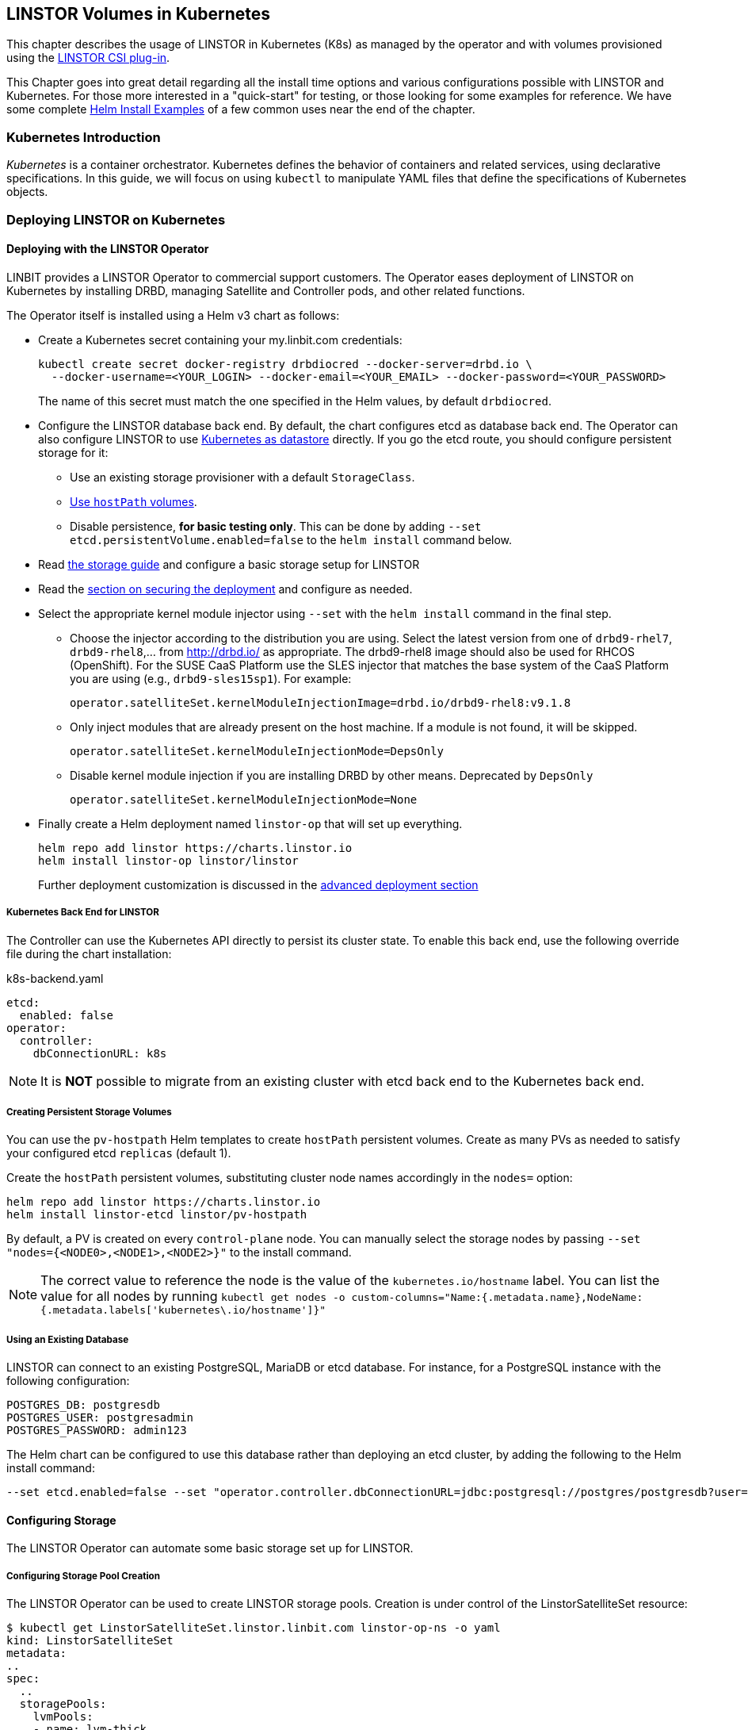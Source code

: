 [[ch-kubernetes]]
== LINSTOR Volumes in Kubernetes

indexterm:[Kubernetes]This chapter describes the usage of LINSTOR in Kubernetes (K8s)
as managed by the operator and with volumes provisioned using the
https://github.com/LINBIT/linstor-csi[LINSTOR CSI plug-in].

This Chapter goes into great detail regarding all the install time
options and various configurations possible with LINSTOR and
Kubernetes. For those more interested in a "quick-start" for testing,
or those looking for some examples for reference. We have some
complete <<s-kubernetes-helm-install-examples,Helm Install Examples>>
of a few common uses near the end of the chapter.

[[s-kubernetes-overview]]
=== Kubernetes Introduction

_Kubernetes_ is a container orchestrator. Kubernetes defines the behavior of
containers and related services, using declarative specifications. In this guide,
we will focus on using `kubectl` to manipulate YAML files that define the
specifications of Kubernetes objects.

[[s-kubernetes-deploy]]
=== Deploying LINSTOR on Kubernetes

[[s-kubernetes-deploy-linstor-operator]]
==== Deploying with the LINSTOR Operator

LINBIT provides a LINSTOR Operator to commercial support customers.
The Operator eases deployment of LINSTOR on Kubernetes by installing DRBD,
managing Satellite and Controller pods, and other related functions.

The Operator itself is installed using a Helm v3 chart as follows:

* Create a Kubernetes secret containing your my.linbit.com credentials:
+
----
kubectl create secret docker-registry drbdiocred --docker-server=drbd.io \
  --docker-username=<YOUR_LOGIN> --docker-email=<YOUR_EMAIL> --docker-password=<YOUR_PASSWORD>
----
+
The name of this secret must match the one specified in the Helm values,
by default `drbdiocred`.

* Configure the LINSTOR database back end. By default, the chart configures etcd as database
back end. The Operator can also configure LINSTOR to use
<<s-kubernetes-linstor-k8s-backend,Kubernetes as datastore>> directly. If you go the etcd
route, you should configure persistent storage for it:
** Use an existing storage provisioner with a default `StorageClass`.
** <<s-kubernetes-etcd-hostpath-persistence,Use `hostPath` volumes>>.
** Disable persistence, **for basic testing only**. This can be done by adding
   `--set etcd.persistentVolume.enabled=false` to the `helm install` command below.

* Read <<s-kubernetes-storage, the storage guide>> and configure a basic storage setup for LINSTOR

* Read the <<s-kubernetes-securing-deployment,section on securing the deployment>> and configure as needed.

* Select the appropriate kernel module injector using `--set` with the `helm install` command in the final step.

** Choose the injector according to the distribution you are using. Select the latest version from one of `drbd9-rhel7`, `drbd9-rhel8`,...  from http://drbd.io/ as appropriate. The drbd9-rhel8 image should also be used for RHCOS (OpenShift). For the SUSE CaaS Platform use the SLES injector that matches the base system of the CaaS Platform you are using (e.g., `drbd9-sles15sp1`). For example:
+
----
operator.satelliteSet.kernelModuleInjectionImage=drbd.io/drbd9-rhel8:v9.1.8
----

** Only inject modules that are already present on the host machine. If a module is not found, it will be skipped.
+
----
operator.satelliteSet.kernelModuleInjectionMode=DepsOnly
----

** Disable kernel module injection if you are installing DRBD by other means. Deprecated by `DepsOnly`
+
----
operator.satelliteSet.kernelModuleInjectionMode=None
----

* Finally create a Helm deployment named `linstor-op` that will set up everything.
+
----
helm repo add linstor https://charts.linstor.io
helm install linstor-op linstor/linstor
----
Further deployment customization is discussed in the <<s-kubernetes-advanced-deployments,advanced deployment section>>

[[s-kubernetes-linstor-k8s-backend]]
===== Kubernetes Back End for LINSTOR

The Controller can use the Kubernetes API directly to persist its cluster state. To enable
this back end, use the following override file during the chart installation:

.k8s-backend.yaml
[source,yaml]
----
etcd:
  enabled: false
operator:
  controller:
    dbConnectionURL: k8s
----

NOTE: It is **NOT** possible to migrate from an existing cluster with etcd back end to the Kubernetes back end.

[[s-kubernetes-etcd-hostpath-persistence]]
===== Creating Persistent Storage Volumes

You can use the `pv-hostpath` Helm templates to create `hostPath` persistent
volumes. Create as many PVs as needed to satisfy your configured etcd
`replicas` (default 1).

Create the `hostPath` persistent volumes, substituting cluster node
names accordingly in the `nodes=` option:

----
helm repo add linstor https://charts.linstor.io
helm install linstor-etcd linstor/pv-hostpath
----

By default, a PV is created on every `control-plane` node. You can manually select the storage nodes by
passing `--set "nodes={<NODE0>,<NODE1>,<NODE2>}"` to the install command.

NOTE: The correct value to reference the node is the value of the `kubernetes.io/hostname` label. You can list the
value for all nodes by running `kubectl get nodes -o custom-columns="Name:{.metadata.name},NodeName:{.metadata.labels['kubernetes\.io/hostname']}"`

[[s-kubernetes-existing-database]]
===== Using an Existing Database

LINSTOR can connect to an existing PostgreSQL, MariaDB or etcd database. For
instance, for a PostgreSQL instance with the following configuration:

----
POSTGRES_DB: postgresdb
POSTGRES_USER: postgresadmin
POSTGRES_PASSWORD: admin123
----

The Helm chart can be configured to use this database rather than deploying an
etcd cluster, by adding the following to the Helm install command:

----
--set etcd.enabled=false --set "operator.controller.dbConnectionURL=jdbc:postgresql://postgres/postgresdb?user=postgresadmin&password=admin123"
----

[[s-kubernetes-storage]]
==== Configuring Storage

The LINSTOR Operator can automate some basic storage set up for LINSTOR.

===== Configuring Storage Pool Creation

The LINSTOR Operator can be used to create LINSTOR storage pools. Creation is under control of the
LinstorSatelliteSet resource:

[source]
----
$ kubectl get LinstorSatelliteSet.linstor.linbit.com linstor-op-ns -o yaml
kind: LinstorSatelliteSet
metadata:
..
spec:
  ..
  storagePools:
    lvmPools:
    - name: lvm-thick
      volumeGroup: drbdpool
    lvmThinPools:
    - name: lvm-thin
      thinVolume: thinpool
      volumeGroup: ""
    zfsPools:
    - name: my-linstor-zpool
      zPool: for-linstor
      thin: true
----

===== Creating Storage Pools at Installation Time

At installation time, by setting the value of `operator.satelliteSet.storagePools` when running the `helm install` command.

First create a file with the storage configuration like:

[source,yaml]
----
operator:
  satelliteSet:
    storagePools:
      lvmPools:
      - name: lvm-thick
        volumeGroup: drbdpool
----

This file can be passed to the Helm installation like this:

[source]
----
helm install -f <file> linstor-op linstor/linstor
----

===== Creating Storage Pools After Installation

On a cluster with the operator already configured (that is, after `helm install`),
you can edit the LinstorSatelliteSet configuration like this:

[source]
----
$ kubectl edit LinstorSatelliteSet.linstor.linbit.com <satellitesetname>
----

The storage pool configuration can be updated like in the example above.

===== Preparing Physical Devices

By default, LINSTOR expects the referenced VolumeGroups, ThinPools and so on to be present. You can use the
`devicePaths: []` option to let LINSTOR automatically prepare devices for the pool. Eligible for automatic configuration
are block devices that:

* Are a root device (no partition)
* do not contain partition information
* have more than 1 GiB

To enable automatic configuration of devices, set the `devicePaths` key on `storagePools` entries:

[source,yaml]
----
  storagePools:
    lvmPools:
    - name: lvm-thick
      volumeGroup: drbdpool
      devicePaths:
      - /dev/vdb
    lvmThinPools:
    - name: lvm-thin
      thinVolume: thinpool
      volumeGroup: linstor_thinpool
      devicePaths:
      - /dev/vdc
      - /dev/vdd
----

Currently, this method supports creation of LVM and LVMTHIN storage pools.

===== Configuring LVM Storage Pools

The available keys for `lvmPools` entries are:

* `name` name of the LINSTOR storage pool. [Required]

* `volumeGroup` name of the VG to create. [Required]

* `devicePaths` devices to configure for this pool. Must be empty and >= 1GiB to be recognized. [Optional]

* `raidLevel` LVM raid level. [Optional]

* `vdo` Enable [VDO] (requires VDO tools in the satellite). [Optional]

* `vdoLogicalSizeKib` Size of the created VG (expected to be bigger than the backing devices by using VDO). [Optional]

* `vdoSlabSizeKib` Slab size for VDO. [Optional]

[VDO]: https://www.redhat.com/en/blog/look-vdo-new-linux-compression-layer

===== Configuring LVM Thin Pools

* `name` name of the LINSTOR storage pool. [Required]

* `volumeGroup` VG to use for the thin pool. If you want to use `devicePaths`, you must set this to `""`.  This is required because LINSTOR does not allow configuration of the VG name when preparing devices.  `thinVolume` name of the thin pool. [Required]

* `devicePaths` devices to configure for this pool. Must be empty and >= 1GiB to be recognized. [Optional]

* `raidLevel` LVM raid level. [Optional]

NOTE: The volume group created by LINSTOR for LVM thin pools will always follow the scheme "linstor_$THINPOOL".

===== Configuring ZFS Storage Pools

* `name` name of the LINSTOR storage pool. [Required]
* `zPool` name of the zpool to use. Must already be present on all machines. [Required]
* `thin` `true` to use thin provisioning, `false` otherwise. [Required]

===== Automatic Storage Type Provisioning (DEPRECATED)

_ALL_ eligible devices will be prepared according to the value of `operator.satelliteSet.automaticStorageType`, unless
they are already prepared using the `storagePools` section. Devices are added to a storage pool based on the device
name (that is, all `/dev/nvme1` devices will be part of the pool `autopool-nvme1`)

The possible values for `operator.satelliteSet.automaticStorageType`:

* `None` no automatic set up (default)
* `LVM` create a LVM (thick) storage pool
* `LVMTHIN` create a LVM thin storage pool
* `ZFS` create a ZFS based storage pool (**UNTESTED**)

[[s-kubernetes-securing-deployment]]
==== Securing Deployment

This section describes the different options for enabling security features available when
using this operator. The following guides assume the operator is installed <<s-kubernetes-deploy-linstor-operator,using Helm>>

===== Secure Communication with an Existing etcd Instance

Secure communication to an `etcd` instance can be enabled by providing a CA certificate to the operator in form of a
kubernetes secret. The secret has to contain the key `ca.pem` with the PEM encoded CA certificate as value.

The secret can then be passed to the controller by passing the following argument to `helm install`

----
--set operator.controller.dbCertSecret=<secret name>
----

===== Authentication with `etcd` Using Certificates

If you want to use TLS certificates to authenticate with an `etcd` database, you need to set the following option on
Helm install:

----
--set operator.controller.dbUseClientCert=true
----

If this option is active, the secret specified in the above section must contain two additional keys:

* `client.cert` PEM formatted certificate presented to `etcd` for authentication
* `client.key` private key **in PKCS8 format**, matching the above client certificate.

Keys can be converted into PKCS8 format using `openssl`:

----
openssl pkcs8 -topk8 -nocrypt -in client-key.pem -out client-key.pkcs8
----

===== Configuring Secure Communication Between LINSTOR Components

The default communication between LINSTOR components is not secured by TLS. If this is needed for your setup,
choose one of three methods:

// "cert-manager" is a product name so keep the original case
===== Generating Keys and Certificates Using cert-manager

Requires https://cert-manager.io/docs/[cert-manager] to be installed in your cluster.

Set the following options in your Helm override file:

[source,yaml]
----
linstorSslMethod: cert-manager
linstorHttpsMethod: cert-manager
----

===== Generate Keys and Certificates Using Helm

Set the following options in your Helm override file:

[source,yaml]
----
linstorSslMethod: helm
linstorHttpsMethod: helm
----

===== Generating Keys and Certificates Manually

Create a private key and self-signed certificate for your certificate authorities:

----
openssl req -new -newkey rsa:2048 -days 5000 -nodes -x509 -keyout ca.key \
  -out ca.crt -subj "/CN=linstor-system"
openssl req -new -newkey rsa:2048 -days 5000 -nodes -x509 -keyout client-ca.key \
  -out client-ca.crt -subj "/CN=linstor-client-ca"
----

Create private keys, two for the controller, one for all nodes and one for all clients:

----
openssl genrsa -out linstor-control.key 2048
openssl genrsa -out linstor-satellite.key 2048
openssl genrsa -out linstor-client.key 2048
openssl genrsa -out linstor-api.key 2048
----

Create trusted certificates for controller and nodes:

----
openssl req -new -sha256 -key linstor-control.key -subj "/CN=system:control" \
  -out linstor-control.csr
openssl req -new -sha256 -key linstor-satellite.key -subj "/CN=system:node" \
  -out linstor-satellite.csr
openssl req -new -sha256 -key linstor-client.key -subj "/CN=linstor-client" \
  -out linstor-client.csr
openssl req -new -sha256 -key linstor-api.key -subj "/CN=linstor-controller" \
  -out  linstor-api.csr
openssl x509 -req -in linstor-control.csr -CA ca.crt -CAkey ca.key -CAcreateserial \
  -out linstor-control.crt -days 5000 -sha256
openssl x509 -req -in linstor-satellite.csr -CA ca.crt -CAkey ca.key -CAcreateserial \
  -out linstor-satellite.crt -days 5000 -sha256
openssl x509 -req -in linstor-client.csr -CA client-ca.crt -CAkey client-ca.key \
  -CAcreateserial -out linstor-client.crt -days 5000 -sha256
openssl x509 -req -in linstor-api.csr -CA client-ca.crt -CAkey client-ca.key \
  -CAcreateserial -out linstor-api.crt -days 5000 -sha256 -extensions 'v3_req' \
  -extfile <(printf '%s\n' '[v3_req]' extendedKeyUsage=serverAuth \
  subjectAltName=DNS:linstor-op-cs.default.svc)
----

NOTE: `linstor-op-cs.default.svc` in the last command needs to match create service name. With Helm, this is always
`<release-name>-cs.<namespace>.svc`.

Create kubernetes secrets that can be passed to the controller and node pods:

----
kubectl create secret generic linstor-control --type=kubernetes.io/tls \
  --from-file=ca.crt=ca.crt --from-file=tls.crt=linstor-control.crt \
  --from-file=tls.key=linstor-control.key
kubectl create secret generic linstor-satellite --type=kubernetes.io/tls \
  --from-file=ca.crt=ca.crt --from-file=tls.crt=linstor-satellite.crt \
  --from-file=tls.key=linstor-satellite.key
kubectl create secret generic linstor-api --type=kubernetes.io/tls \
  --from-file=ca.crt=client-ca.crt --from-file=tls.crt=linstor-api.crt \
  --from-file=tls.key=linstor-api.key
kubectl create secret generic linstor-client --type=kubernetes.io/tls \
  --from-file=ca.crt=client-ca.crt --from-file=tls.crt=linstor-client.crt \
  --from-file=tls.key=linstor-client.key
----

Pass the names of the created secrets to `helm install`:

[source,yaml]
----
linstorHttpsControllerSecret: linstor-api
linstorHttpsClientSecret: linstor-client
operator:
  controller:
    sslSecret: linstor-control
  satelliteSet:
    sslSecret: linstor-satellite
----

===== Automatically Set the Passphrase for LINSTOR

LINSTOR needs to store confidential data to support encrypted information. This data is protected by a master
passphrase. A passphrase is automatically generated on the first chart install.

If you want to use a custom passphrase, store it in a secret:

----
kubectl create secret generic linstor-pass --from-literal=MASTER_PASSPHRASE=<password>
----

On install, add the following arguments to the Helm command:

----
--set operator.controller.luksSecret=linstor-pass
----

[[s-kubernetes-helm-install-examples]]
===== Helm Install Examples

All the below examples use the following `sp-values.yaml` file. Feel
free to adjust this for your uses and environment. See <<Configuring storage pool creation>>
for further details.

-----
operator:
  satelliteSet:
    storagePools:
      lvmThinPools:
      - name: lvm-thin
        thinVolume: thinpool
        volumeGroup: ""
        devicePaths:
        - /dev/sdb
-----

Default install. Please note this does not setup any persistence for
the backing etcd key-value store.

WARNING: This is not suggested for any use
outside of testing.

-----
kubectl create secret docker-registry drbdiocred --docker-server=drbd.io \
  --docker-username=<YOUR_LOGIN> --docker-password=<YOUR_PASSWORD>
helm repo add linstor https://charts.linstor.io
helm install linstor-op linstor/linstor
-----

Install with LINSTOR storage-pools defined at install through
`sp-values.yaml`, persistent hostPath volumes, 3 etcd replicas, and by
compiling the DRBD kernel modules for the host kernels.

This should be adequate for most basic deployments. Please note that
this deployment is not using the pre-compiled DRBD kernel modules just
to make this command more portable. Using the pre-compiled binaries
will make for a much faster install and deployment. Using the
`Compile` option would not be suggested for use in a large Kubernetes clusters.

-----
kubectl create secret docker-registry drbdiocred --docker-server=drbd.io \
  --docker-username=<YOUR_LOGIN> --docker-password=<YOUR_PASSWORD>
helm repo add linstor https://charts.linstor.io
helm install linstor-etcd linstor/pv-hostpath --set "nodes={<NODE0>,<NODE1>,<NODE2>}"
helm install -f sp-values.yaml linstor-op linstor/linstor --set etcd.replicas=3 \
  --set operator.satelliteSet.kernelModuleInjectionMode=Compile
-----

Install with LINSTOR storage-pools defined at install through
`sp-values.yaml`, use an already created PostgreSQL DB (preferably
clustered), rather than etcd, and use already compiled kernel modules for
DRBD.

The PostgreSQL database in this particular example is reachable through a
service endpoint named `postgres`. PostgreSQL itself is configured with
`POSTGRES_DB=postgresdb`, `POSTGRES_USER=postgresadmin`, and
`POSTGRES_PASSWORD=admin123`

-----
kubectl create secret docker-registry drbdiocred --docker-server=drbd.io \
  --docker-username=<YOUR_LOGIN> --docker-email=<YOUR_EMAIL> --docker-password=<YOUR_PASSWORD>
helm repo add linstor https://charts.linstor.io
helm install -f sp-values.yaml linstor-op linstor/linstor --set etcd.enabled=false \
  --set "operator.controller.dbConnectionURL=jdbc:postgresql://postgres/postgresdb?user=postgresadmin&password=admin123"
-----

[[s-kubernetes-helm-terminate]]
===== Terminating Helm Deployment

To protect the storage infrastructure of the cluster from accidentally deleting vital components, it is necessary to perform some manual steps before deleting a Helm deployment.

1. Delete all volume claims managed by LINSTOR components. You can use the following command to get a list of volume claims managed by LINSTOR. After checking that none of the listed volumes still hold needed data, you can delete them using the generated kubectl delete command.
+
----
$ kubectl get pvc --all-namespaces -o=jsonpath='{range .items[?(@.metadata.annotations.volume\.beta\.kubernetes\.io/storage-provisioner=="linstor.csi.linbit.com")]}kubectl delete pvc --namespace {.metadata.namespace} {.metadata.name}{"\n"}{end}'
kubectl delete pvc --namespace default data-mysql-0
kubectl delete pvc --namespace default data-mysql-1
kubectl delete pvc --namespace default data-mysql-2
----
+
WARNING: These volumes, once deleted, cannot be recovered.

2. Delete the LINSTOR controller and satellite resources.
+
Deployment of LINSTOR satellite and controller is controlled by the LinstorSatelliteSet and LinstorController resources. You can delete the resources associated with your deployment using kubectl
+
----
kubectl delete linstorcontroller <helm-deploy-name>-cs
kubectl delete linstorsatelliteset <helm-deploy-name>-ns
----
+
After a short wait, the controller and satellite pods should terminate. If they continue to run, you can check the above resources for errors (they are only removed after all associated pods have terminated).

3. Delete the Helm deployment.
+
If you removed all PVCs and all LINSTOR pods have terminated, you can uninstall the Helm deployment
+
----
helm uninstall linstor-op
----
+
NOTE: Due to the Helm's current policy, the Custom Resource Definitions named LinstorController and LinstorSatelliteSet will not be deleted by the command.
 More information regarding Helm's current position on CRDs can be found https://helm.sh/docs/chart_best_practices/custom_resource_definitions/#method-1-let-helm-do-it-for-you[here].

[[s-kubernetes-advanced-deployments]]
==== Advanced Deployment Options

The Helm charts provide a set of further customization options for advanced use cases.

[source,yaml]
----
global:
  imagePullPolicy: IfNotPresent # empty pull policy means k8s default is used ("always" if tag == ":latest", "ifnotpresent" else) <1>
  setSecurityContext: true # Force non-privileged containers to run as non-root users
# Dependency charts
etcd:
  enabled: true
  persistentVolume:
    enabled: true
    storage: 1Gi
  replicas: 1 # How many instances of etcd will be added to the initial cluster. <2>
  resources: {} # resource requirements for etcd containers <3>
  image:
    repository: gcr.io/etcd-development/etcd
    tag: v3.4.15
stork:
  enabled: false
  storkImage: docker.io/openstorage/stork:2.8.2
  schedulerImage: k8s.gcr.io/kube-scheduler-amd64
  schedulerTag: ""
  replicas: 1 <2>
  storkResources: {} # resources requirements for the stork plug-in containers <3>
  schedulerResources: {} # resource requirements for the kube-scheduler containers <3>
  podsecuritycontext: {}
csi:
  enabled: true
  pluginImage: "drbd.io/linstor-csi:v0.20.0"
  csiAttacherImage: k8s.gcr.io/sig-storage/csi-attacher:v3.5.0
  csiLivenessProbeImage: k8s.gcr.io/sig-storage/livenessprobe:v2.7.0
  csiNodeDriverRegistrarImage: k8s.gcr.io/sig-storage/csi-node-driver-registrar:v2.5.1
  csiProvisionerImage: k8s.gcr.io/sig-storage/csi-provisioner:v3.2.1
  csiSnapshotterImage: k8s.gcr.io/sig-storage/csi-snapshotter:v6.0.1
  csiResizerImage: k8s.gcr.io/sig-storage/csi-resizer:v1.5.0
  csiAttacherWorkerThreads: 10 <9>
  csiProvisionerWorkerThreads: 10 <9>
  csiSnapshotterWorkerThreads: 10 <9>
  csiResizerWorkerThreads: 10 <9>
  controllerReplicas: 1 <2>
  nodeAffinity: {} <4>
  nodeTolerations: [] <4>
  controllerAffinity: {} <4>
  controllerTolerations: [] <4>
  enableTopology: true
  resources: {} <3>
  customLabels: {}
  customAnnotations: {}
  kubeletPath: /var/lib/kubelet <7>
  controllerSidecars: []
  controllerExtraVolumes: []
  nodeSidecars: []
  nodeExtraVolumes: []
priorityClassName: ""
drbdRepoCred: drbdiocred
linstorSslMethod: "manual" # <- If set to 'helm' or 'cert-manager' the certificates will be generated automatically
linstorHttpsMethod: "manual" # <- If set to 'helm' or 'cert-manager' the certificates will be generated automatically
linstorHttpsControllerSecret: "" # <- name of secret containing linstor server certificates+key. See docs/security.md
linstorHttpsClientSecret: "" # <- name of secret containing linstor client certificates+key. See docs/security.md
controllerEndpoint: "" # <- override to the generated controller endpoint. use if controller is not deployed via operator
psp:
  privilegedRole: ""
  unprivilegedRole: ""
operator:
  replicas: 1 # <- number of replicas for the operator deployment <2>
  image: "drbd.io/linstor-operator:v1.9.1"
  affinity: {} <4>
  tolerations: [] <4>
  resources: {} <3>
  customLabels: {}
  customAnnotations: {}
  podsecuritycontext: {}
  args:
    createBackups: true
    createMonitoring: true
  sidecars: []
  extraVolumes: []
  controller:
    enabled: true
    controllerImage: "drbd.io/linstor-controller:v1.19.1"
    dbConnectionURL: ""
    luksSecret: ""
    dbCertSecret: ""
    dbUseClientCert: false
    sslSecret: ""
    affinity: {} <4>
    httpBindAddress: ""
    httpsBindAddress: ""
    tolerations: <4>
      - key: node-role.kubernetes.io/master
        operator: Exists
        effect: NoSchedule
      - key: node-role.kubernetes.io/control-plane
        operator: Exists
        effect: NoSchedule
    resources: {} <3>
    replicas: 1 <2>
    additionalEnv: [] <5>
    additionalProperties: {} <6>
    sidecars: []
    extraVolumes: []
    customLabels: {}
    customAnnotations: {}
  satelliteSet:
    enabled: true
    satelliteImage: "drbd.io/linstor-satellite:v1.19.1"
    storagePools: {}
    sslSecret: ""
    automaticStorageType: None
    affinity: {} <4>
    tolerations: [] <4>
    resources: {} <3>
    monitoringImage: "drbd.io/drbd-reactor:v0.8.0"
    monitoringBindAddress: ""
    kernelModuleInjectionImage: "drbd.io/drbd9-rhel7:v9.1.8"
    kernelModuleInjectionMode: ShippedModules
    kernelModuleInjectionAdditionalSourceDirectory: "" <8>
    kernelModuleInjectionResources: {} <3>
    kernelModuleInjectionExtraVolumeMounts: []
    additionalEnv: [] <5>
    sidecars: []
    extraVolumes: []
    customLabels: {}
    customAnnotations: {}
haController:
  enabled: false
  image: drbd.io/linstor-k8s-ha-controller:v0.3.0
  affinity: {} <4>
  tolerations: [] <4>
  resources: {} <3>
  replicas: 1 <2>
  customLabels: {}
  customAnnotations: {}
----
<1> Sets the pull policy for all images.

<2> Controls the number of replicas for each component.

<3> Set container resource requests and limits. See https://kubernetes.io/docs/tasks/configure-pod-container/assign-cpu-resource/[the kubernetes docs].
 Most containers need a minimal amount of resources, except for:
    * `etcd.resources` See the https://etcd.io/docs/v3.4.0/op-guide/hardware/[etcd docs]
    * `operator.controller.resources` Around `700MiB` memory is required
    * `operater.satelliteSet.resources` Around `700MiB` memory is required
    * `operator.satelliteSet.kernelModuleInjectionResources` If kernel modules are compiled,
1GiB of memory is required.

<4> Affinity and toleration determine where pods are scheduled on the cluster. See the
https://kubernetes.io/docs/concepts/scheduling-eviction/[kubernetes docs on affinity and
toleration].  This may be especially important for the `operator.satelliteSet` and `csi.node*`
values. To schedule a pod using a LINSTOR persistent volume, the node requires a running
LINSTOR satellite and LINSTOR CSI pod.

<5> Sets additional environments variables to pass to the LINSTOR Controller and Satellites.
Uses the same format as https://kubernetes.io/docs/tasks/inject-data-application/define-environment-variable-container/[the
`env` value of a container]

<6> Sets additional properties on the LINSTOR Controller. Expects a simple mapping of `<property-key>: <value>`.

<7> Kubelet expects every CSI plug-in to mount volumes under a specific subdirectory of its own state directory. By default, this state directory is `/var/lib/kubelet`. Some Kubernetes distributions use a different directory:

* microk8s: `/var/snap/microk8s/common/var/lib/kubelet`

<8> Directory on the host that is required for building kernel modules. Only needed if using the `Compile` injection method. Defaults to `/usr/src`, which is where the actual kernel sources are stored on most distributions. Use `"none"` to not mount any additional directories.

<9> Set the number of worker threads used by the CSI driver. Higher values put more load on the LINSTOR Controller, which may lead to instability when creating many volumes at once.

[[s-kubernetes-ha-deployment]]
===== High-Availability Deployment
To create a high-availability deployment of all components, consult the https://github.com/piraeusdatastore/piraeus-operator/blob/b00fd34/doc/scheduling.md[upstream guide]
The default values are chosen so that scaling the components to multiple replicas ensures that the replicas are placed on different nodes. This ensures
that a single node failures will not interrupt the service.

[[s-kubernetes-monitoring]]
==== Monitoring with Prometheus
You can use https://prometheus.io/[Prometheus] to monitor LINSTOR components.
The operator will set up monitoring containers along the existing components and make them available as a `Service`.

If you use the https://prometheus-operator.dev/[Prometheus Operator], the LINSTOR Operator will also set up the `ServiceMonitor`
instances. The metrics will automatically be collected by the Prometheus instance associated to the operator, assuming
https://prometheus-operator.dev/docs/kube/monitoring-other-namespaces/[watching the Piraeus namespace is enabled].

To disable exporting of metrics, set `operator.satelliteSet.monitoringImage` to an empty value.

===== LINSTOR Controller Monitoring

The LINSTOR Controller exports cluster-wide metrics. Metrics are exported on the existing controller service, using the
path https://linbit.com/drbd-user-guide/linstor-guide-1_0-en/#s-linstor-monitoring[`/metrics`].

===== DRBD Resource Monitoring

All satellites are bundled with a secondary container that uses https://github.com/LINBIT/drbd-reactor/[`drbd-reactor`]
to export metrics directly from DRBD. The metrics are available on port 9942, for convenience a headless service named
`<linstorsatelliteset-name>-monitoring` is provided.

If you want to disable the monitoring container, set `monitoringImage` to `""` in your LinstorSatelliteSet resource.

[[s-kubernetes-deploy-external-controller]]
==== Deploying with an External LINSTOR Controller

The operator can configure the satellites and CSI plug-in to use an existing LINSTOR setup. This can be useful in cases
where the storage infrastructure is separate from the Kubernetes cluster. Volumes can be provisioned in diskless mode
on the Kubernetes nodes while the storage nodes will provide the backing disk storage.

To skip the creation of a LINSTOR Controller deployment and configure the other components to use your existing LINSTOR
Controller, use the following options when running `helm install`:

* `operator.controller.enabled=false` This disables creation of the `LinstorController`
resource
* `operator.etcd.enabled=false` Since no LINSTOR Controller will run on Kubernetes, no
database is required.
* `controllerEndpoint=<url-of-linstor-controller>` The HTTP endpoint of the existing LINSTOR
Controller. For example: `http://linstor.storage.cluster:3370/`

After all pods are ready, you should see the Kubernetes cluster nodes as satellites in your LINSTOR setup.

IMPORTANT: Your kubernetes nodes must be reachable using their IP by the controller and storage nodes.

Create a storage class referencing an existing storage pool on your storage nodes.

[source,yaml]
----
apiVersion: storage.k8s.io/v1
kind: StorageClass
metadata:
  name: linstor-on-k8s
provisioner: linstor.csi.linbit.com
parameters:
  autoPlace: "3"
  storagePool: existing-storage-pool
  resourceGroup: linstor-on-k8s
----

You can provision new volumes by creating PVCs using your storage class. The volumes will first be placed only on nodes
with the given storage pool, that is, your storage infrastructure. Once you want to use the volume in a pod, LINSTOR CSI
will create a diskless resource on the Kubernetes node and attach over the network to the diskful resource.

[[s-kubernetes-deploy-piraeus-operator]]
==== Deploying with the Piraeus Operator

The community supported edition of the LINSTOR deployment in Kubernetes is
called Piraeus. The Piraeus project provides
https://github.com/piraeusdatastore/piraeus-operator[an operator] for
deployment.

[[s-kubernetes-linstor-interacting]]
=== Interacting with LINSTOR in Kubernetes

The Controller pod includes a LINSTOR Client, making it easy to interact directly with LINSTOR.
For instance:

----
kubectl exec deployment/linstor-op-cs-controller -- linstor storage-pool list
----

For a convenient shortcut to the above command, download https://github.com/piraeusdatastore/kubectl-linstor/releases[`kubectl-linstor`]
and install it alongside `kubectl`. Then you can use `kubectl linstor` to get access to the complete LINSTOR
CLI.

----
$ kubectl linstor node list
╭────────────────────────────────────────────────────────────────────────────────────╮
┊ Node                           ┊ NodeType   ┊ Addresses                   ┊ State  ┊
╞════════════════════════════════════════════════════════════════════════════════════╡
┊ kube-node-01.test              ┊ SATELLITE  ┊ 10.43.224.26:3366 (PLAIN)   ┊ Online ┊
┊ kube-node-02.test              ┊ SATELLITE  ┊ 10.43.224.27:3366 (PLAIN)   ┊ Online ┊
┊ kube-node-03.test              ┊ SATELLITE  ┊ 10.43.224.28:3366 (PLAIN)   ┊ Online ┊
┊ linstor-op-cs-controller-[...] ┊ CONTROLLER ┊ 172.24.116.114:3366 (PLAIN) ┊ Online ┊
╰────────────────────────────────────────────────────────────────────────────────────╯
----

It also expands references to PVCs to the matching LINSTOR resource

----
$ kubectl linstor resource list -r pvc:my-namespace/demo-pvc-1 --all
pvc:my-namespace/demo-pvc-1 -> pvc-2f982fb4-bc05-4ee5-b15b-688b696c8526
╭─────────────────────────────────────────────────────────────────────────────────────────────╮
┊ ResourceName ┊ Node              ┊ Port ┊ Usage  ┊ Conns ┊    State   ┊ CreatedOn           ┊
╞═════════════════════════════════════════════════════════════════════════════════════════════╡
┊ pvc-[...]    ┊ kube-node-01.test ┊ 7000 ┊ Unused ┊ Ok    ┊   UpToDate ┊ 2021-02-05 09:16:09 ┊
┊ pvc-[...]    ┊ kube-node-02.test ┊ 7000 ┊ Unused ┊ Ok    ┊ TieBreaker ┊ 2021-02-05 09:16:08 ┊
┊ pvc-[...]    ┊ kube-node-03.test ┊ 7000 ┊ InUse  ┊ Ok    ┊   UpToDate ┊ 2021-02-05 09:16:09 ┊
╰─────────────────────────────────────────────────────────────────────────────────────────────╯
----

It also expands references of the form `pod:[<namespace>/]<podname>` into a list resources in use by the pod.

This should only be necessary for investigating problems and accessing advanced functionality.
Regular operation such as creating volumes should be achieved through the
<<s-kubernetes-basic-configuration-and-deployment,Kubernetes integration>>.

[[s-kubernetes-basic-configuration-and-deployment]]
=== Basic Configuration and Deployment

Once all linstor-csi __Pod__s are up and running, we can provision volumes
using the usual Kubernetes workflows.

Configuring the behavior and properties of LINSTOR volumes deployed through Kubernetes
is accomplished using __StorageClass__es.

IMPORTANT: the "resourceGroup" parameter is mandatory. Usually you want it to be unique and the same as the storage class name.

Here below is the simplest practical _StorageClass_ that can be used to deploy volumes:

.linstor-basic-sc.yaml
[source,yaml]
----
apiVersion: storage.k8s.io/v1
kind: StorageClass
metadata:
  # The name used to identify this StorageClass.
  name: linstor-basic-storage-class
  # The name used to match this StorageClass with a provisioner.
  # linstor.csi.linbit.com is the name that the LINSTOR CSI plug-in uses to identify itself
provisioner: linstor.csi.linbit.com
volumeBindingMode: WaitForFirstConsumer
parameters:
  # LINSTOR will provision volumes from the drbdpool storage pool configured
  # On the satellite nodes in the LINSTOR cluster specified in the plug-in's deployment
  storagePool: "lvm-thin"
  resourceGroup: "linstor-basic-storage-class"
  # Setting a fstype is required for "fsGroup" permissions to work correctly.
  # Currently supported: xfs/ext4
  csi.storage.k8s.io/fstype: xfs
----

IMPORTANT: The _storagePool_ value, `lvm-thin` in the example YAML configuration file above, must match an available LINSTOR _StoragePool_. You can list storage pool information using the `linstor storage-pool list` command, executed within the running `linstor-op-cs-controller` pod.

We can create the _StorageClass_ with the following command:

----
kubectl create -f linstor-basic-sc.yaml
----

Now that our _StorageClass_ is created, we can now create a _PersistentVolumeClaim_
which can be used to provision volumes known both to Kubernetes and LINSTOR:

.my-first-linstor-volume-pvc.yaml
[source,yaml]
----
kind: PersistentVolumeClaim
apiVersion: v1
metadata:
  name: my-first-linstor-volume
spec:
  storageClassName: linstor-basic-storage-class
  accessModes:
    - ReadWriteOnce
  resources:
    requests:
      storage: 500Mi
----

We can create the _PersistentVolumeClaim_ with the following command:

----
kubectl create -f my-first-linstor-volume-pvc.yaml
----

This will create a _PersistentVolumeClaim_, but no volume will be created just yet.
The storage class we used specified `volumeBindingMode: WaitForFirstConsumer`, which
means that the volume is only created once a workload starts using it. This ensures
that the volume is placed on the same node as the workload.

For our example, we create a simple Pod, which mounts or volume by referencing the
_PersistentVolumeClaim_.
.my-first-linstor-volume-pod.yaml
[source,yaml]
----
apiVersion: v1
kind: Pod
metadata:
  name: fedora
  namespace: default
spec:
  containers:
  - name: fedora
    image: fedora
    command: [/bin/bash]
    args: ["-c", "while true; do sleep 10; done"]
    volumeMounts:
    - name: my-first-linstor-volume
      mountPath: /data
    ports:
    - containerPort: 80
  volumes:
  - name: my-first-linstor-volume
    persistentVolumeClaim:
      claimName: "my-first-linstor-volume"
----

We can create the _Pod_ with the following command:

----
kubectl create -f my-first-linstor-volume-pod.yaml
----

Running `kubectl describe pod fedora` can be used to confirm that _Pod_
scheduling and volume attachment succeeded. Examining the _PersistentVolumeClaim_,
we can see that it is now bound to a volume.

To remove a volume, please ensure that no pod is using it and then delete the
_PersistentVolumeClaim_ using the `kubectl` command. For example, to remove the volume that we
just made, run the following two commands, noting that the _Pod_ must be
unscheduled before the _PersistentVolumeClaim_ will be removed:

----
kubectl delete pod fedora # unschedule the pod.

kubectl get pod -w # wait for pod to be unscheduled

kubectl delete pvc my-first-linstor-volume # remove the PersistentVolumeClaim, the PersistentVolume, and the LINSTOR Volume.
----

[[s-kubernetes-sc-parameters]]
==== Available Parameters in a Storage Class

The following storage class contains all currently available parameters to configure the provisioned storage.

NOTE: `linstor.csi.linbit.com/` is an optional, but recommended prefix for LINSTOR CSI specific parameters.

[source,yaml]
----
apiVersion: storage.k8s.io/v1
kind: StorageClass
metadata:
  name: full-example
provisioner: linstor.csi.linbit.com
parameters:
  # CSI related parameters
  csi.storage.k8s.io/fstype: xfs
  # LINSTOR parameters
  linstor.csi.linbit.com/autoPlace: "2"
  linstor.csi.linbit.com/placementCount: "2"
  linstor.csi.linbit.com/resourceGroup: "full-example"
  linstor.csi.linbit.com/storagePool: "my-storage-pool"
  linstor.csi.linbit.com/disklessStoragePool: "DfltDisklessStorPool"
  linstor.csi.linbit.com/layerList: "drbd storage"
  linstor.csi.linbit.com/placementPolicy: "AutoPlaceTopology"
  linstor.csi.linbit.com/allowRemoteVolumeAccess: "true"
  linstor.csi.linbit.com/encryption: "true"
  linstor.csi.linbit.com/nodeList: "diskful-a diskful-b"
  linstor.csi.linbit.com/clientList: "diskless-a diskless-b"
  linstor.csi.linbit.com/replicasOnSame: "zone=a"
  linstor.csi.linbit.com/replicasOnDifferent: "rack"
  linstor.csi.linbit.com/disklessOnRemaining: "false"
  linstor.csi.linbit.com/doNotPlaceWithRegex: "tainted.*"
  linstor.csi.linbit.com/fsOpts: "-E nodiscard"
  linstor.csi.linbit.com/mountOpts: "noatime"
  linstor.csi.linbit.com/postMountXfsOpts: "extsize 2m"
  # Linstor properties
  property.linstor.csi.linbit.com/*: <x>
  # DRBD parameters
  DrbdOptions/*: <x>
----

[[s-kubernetes-filesystem]]
==== csi.storage.k8s.io/fstype

The `csi.storage.k8s.io/fstype` parameter sets the file system type to create for `volumeMode: FileSystem` PVCs. Currently supported are:

* `ext4` (default)
* `xfs`

[[s-kubernetes-autoplace]]
==== autoPlace

`autoPlace` is an integer that determines the amount of replicas a volume of
this _StorageClass_ will have. For instance, `autoPlace: "3"` will produce
volumes with three-way replication. If neither `autoPlace` nor `nodeList` are
set, volumes will be <<s-autoplace-linstor,automatically placed>> on one node.

IMPORTANT: If you use this option, you must not use <<s-kubernetes-nodelist,nodeList>>.

IMPORTANT: You have to use quotes, otherwise Kubernetes will complain about a malformed _StorageClass_.

TIP: This option (and all options which affect autoplacement behavior) modifies the
number of LINSTOR nodes on which the underlying storage for volumes will be
provisioned and is orthogonal to which _kubelets_ those volumes will be accessible
from.

==== placementCount

`placementCount` is an alias for <<s-kubernetes-autoplace,`autoPlace`>>

==== resourceGroup

The <<s-linstor-resource-groups, LINSTOR Resource Group (RG)>> to associate with this StorageClass. If not set,
a new RG will be created for each new PVC.

[[s-kubernetes-storagepool]]
==== storagePool

`storagePool` is the name of the LINSTOR <<s-storage_pools,storage pool>> that
will be used to provide storage to the newly-created volumes.

CAUTION: Only nodes configured with this same _storage pool_ with be considered
for <<s-kubernetes-autoplace,autoplacement>>. Likewise, for _StorageClasses_ using
<<s-kubernetes-nodelist,nodeList>> all nodes specified in that list must have this
_storage pool_ configured on them.

[[s-kubernetes-disklessstoragepool]]
==== disklessStoragePool

`disklessStoragePool` is an optional parameter that only effects LINSTOR volumes
assigned disklessly to _kubelets_ i.e., as clients. If you have a custom
_diskless storage pool_ defined in LINSTOR, you'll specify that here.

==== layerList

A comma-separated list of layers to use for the created volumes. The available layers and their order are described
towards the end of <<s-linstor-without-drbd, this section>>. Defaults to `drbd,storage`

[[s-kubernetes-placementpolicy]]
==== placementPolicy

Select from one of the available volume schedulers:

* `AutoPlaceTopology`, the default: Use topology information from Kubernetes together with
user provided constraints (see <<s-kubernetes-replicasonsame>> and
<<s-kubernetes-replicasondifferent>>).
* `AutoPlace` Use LINSTOR autoplace, influenced by <<s-kubernetes-replicasonsame>> and
<<s-kubernetes-replicasondifferent>>
* `FollowTopology`: Use CSI Topology information to place at least one volume in each
"preferred" zone. Only useable if CSI Topology is enabled.
* `Manual`: Use only the nodes listed in `nodeList` and `clientList`.
* `Balanced`: **EXPERIMENTAL** Place volumes across failure domains, using the least used
storage pool on each selected node.

[[s-kubernetes-params-allow-remote-volume-access]]
==== allowRemoteVolumeAccess

Control on which nodes a volume is accessible. The value for this option can take two different forms:

- A simple `"true"` or `"false"` allows access from all nodes, or only those nodes with
  diskfull resources.

- Advanced rules, which allow more granular rules on which nodes can access the volume.
+
The current implementation can grant access to the volume for nodes that share the same labels. For example, if you want
to allow access from all nodes in the same region and zone as a diskfull resource, you could use:
+
[source,yaml]
----
parameters:
  linstor.csi.linbit.com/allowRemoteVolumeAccess: |
    - fromSame:
      - topology.kubernetes.io/region
      - topology.kubernetes.io/zone
----
+
You can specify multiple rules. The rules are additive, a node only need to match one rule to be assignable.

[[s-kubernetes-encryption]]
==== encryption

`encryption` is an optional parameter that determines whether to encrypt
volumes. LINSTOR must be <<s-linstor-encrypted-volumes,configured for encryption>>
for this to work properly.

[[s-kubernetes-nodelist]]
==== nodeList

`nodeList` is a list of nodes for volumes to be assigned to. This will assign
the volume to each node and it will be replicated among all of them. This
can also be used to select a single node by hostname, but it's more flexible to use
<<s-kubernetes-replicasonsame,replicasOnSame>> to select a single node.

IMPORTANT: If you use this option, you must not use <<s-kubernetes-autoplace,autoPlace>>.

TIP: This option determines on which LINSTOR nodes the underlying storage for volumes
will be provisioned and is orthogonal from which _kubelets_ these volumes will be
accessible.

==== clientList

`clientList` is a list of nodes for diskless volumes to be assigned to. Use in conjunction with <<s-kubernetes-nodelist>>.

[[s-kubernetes-replicasonsame]]
==== replicasOnSame

// These should link to the linstor documentation about node properties, but those
// do not exist at the time of this commit.
`replicasOnSame` is a list of `key` or `key=value` items used as autoplacement selection
labels when <<s-kubernetes-autoplace,autoplace>> is used to determine where to
provision storage. These labels correspond to LINSTOR node properties.

NOTE: The operator periodically synchronizes all labels from Kubernetes Nodes, so you can use them as keys for
scheduling constraints.

Let's explore this behavior with examples assuming a LINSTOR cluster such that `node-a` is configured with the
following auxiliary property `zone=z1` and `role=backups`, while `node-b` is configured with
only `zone=z1`.

If we configure a _StorageClass_ with `autoPlace: "1"` and `replicasOnSame: "zone=z1 role=backups"`,
then all volumes created from that _StorageClass_ will be provisioned on `node-a`,
since that is the only node with all of the correct key=value pairs in the LINSTOR
cluster. This is the most flexible way to select a single node for provisioning.

IMPORTANT: This guide assumes LINSTOR CSI version 0.10.0 or newer. All properties referenced in `replicasOnSame`
and `replicasOnDifferent` are interpreted as auxiliary properties. If you are using an older version of LINSTOR CSI, you
need to add the `Aux/` prefix to all property names. So `replicasOnSame: "zone=z1"` would be `replicasOnSame: "Aux/zone=z1"`
Using `Aux/` manually will continue to work on newer LINSTOR CSI versions.

If we configure a _StorageClass_ with `autoPlace: "1"` and `replicasOnSame: "zone=z1"`,
then volumes will be provisioned on either `node-a` or `node-b` as they both have
the `zone=z1` aux prop.

If we configure a _StorageClass_ with `autoPlace: "2"` and `replicasOnSame: "zone=z1 role=backups"`,
then provisioning will fail, as there are not two or more nodes that have
the appropriate auxiliary properties.

If we configure a _StorageClass_ with `autoPlace: "2"` and `replicasOnSame: "zone=z1"`,
then volumes will be provisioned on both `node-a` and `node-b` as they both have
the `zone=z1` aux prop.

You can also use a property key without providing a value to ensure all replicas are placed on nodes with the same property value,
with caring about the particular value. Assuming there are 4 nodes, `node-a1` and `node-a2` are configured with `zone=a`. `node-b1` and `node-b2`
are configured with `zone=b`. Using `autoPlace: "2"` and `replicasOnSame: "zone"` will place on either `node-a1` and `node-a2` OR on `node-b1` and `node-b2`.

[[s-kubernetes-replicasondifferent]]
==== replicasOnDifferent

`replicasOnDifferent` takes a list of properties to consider, same as <<s-kubernetes-replicasonsame,replicasOnSame>>.
There are two modes of using `replicasOnDifferent`:

* Preventing volume placement on specific nodes:
+
If a value is given for the property, the nodes which have that property-value pair assigned will be considered last.
+
Example: `replicasOnDifferent: "no-csi-volumes=true"` will place no volume on any node with property
`no-csi-volumes=true` unless there are not enough other nodes to fulfill the `autoPlace` setting.

* Distribute volumes across nodes with different values for the same key:
+
If no property value is given, LINSTOR will place the volumes across nodes with different values for that property if
possible.
+
Example: Assuming there are 4 nodes, `node-a1` and `node-a2` are configured with `zone=a`. `node-b1` and `node-b2`
are configured with `zone=b`. Using a _StorageClass_ with `autoPlace: "2"` and `replicasOnDifferent: "zone"`,
LINSTOR will create one replica on either `node-a1` or `node-a2` _and_ one replica on either `node-b1` or `node-b2`.

==== disklessOnRemaining

Create a diskless resource on _all_ nodes that were not assigned a diskful resource.

==== doNotPlaceWithRegex

Do not place the resource on a node which has a resource with a name matching the regex.

[[s-kubernetes-fsops]]
==== fsOpts
`fsOpts` is an optional parameter that passes options to the volume's
filesystem at creation time.

IMPORTANT: Please note these values are specific to your chosen
<<s-kubernetes-filesystem, filesystem>>.

[[s-kubernetes-mountops]]
==== mountOpts
`mountOpts` is an optional parameter that passes options to the volume's
filesystem at mount time.

==== postMountXfsOpts

Extra arguments to pass to `xfs_io`, which gets called before right before first use of the volume.

[[s-kubernetes-storage-class-properties]]
==== property.linstor.csi.linbit.com/*

Parameters starting with `property.linstor.csi.linbit.com/` are translated to LINSTOR properties that are set on the
<<s-linstor-resource-groups,Resource Group>> associated with the StorageClass.

For example, to set `DrbdOptions/auto-quorum` to `disabled`, use:

----
property.linstor.csi.linbit.com/DrbdOptions/auto-quorum: disabled
----

The full list of options is available https://app.swaggerhub.com/apis-docs/Linstor/Linstor/1.7.0#/developers/resourceDefinitionModify[here]

====  DrbdOptions/*: <x>

NOTE: This option is deprecated, use the more general <<s-kubernetes-storage-class-properties, `property.linstor.csi.linbit.com/*`>> form.

Advanced DRBD options to pass to LINSTOR. For example, to change the replication protocol, use
`DrbdOptions/Net/protocol: "A"`.

[[s-kubernetes-snapshots]]
=== Snapshots

Creating <<s-linstor-snapshots, snapshots>> and creating new volumes from
snapshots is done using __VolumeSnapshot__s, __VolumeSnapshotClass__es,
and __PVC__s.

[[s-kubernetes-add-snaphot-support]]
==== Adding Snapshot Support

LINSTOR supports the volume snapshot feature, which is configured in some, but not all Kubernetes distributions.

To check if your Kubernetes distribution supports snapshots out of the box, run the following command:

----
$ kubectl get --raw /apis/snapshot.storage.k8s.io/v1
{"kind":"APIResourceList","apiVersion":"v1","groupVersion":"snapshot.storage.k8s.io/v1"...
$ # If your distribution does NOT support snapshots out of the box, you will get a different response:
$ kubectl get --raw /apis/snapshot.storage.k8s.io/v1
Error from server (NotFound): the server could not find the requested resource
----

:snapshot-controller-link: https://github.com/kubernetes-csi/external-snapshotter/
:piraeus-charts-link: https://artifacthub.io/packages/helm/piraeus-charts/snapshot-controller
:piraeus-org: https://github.com/piraeusdatastore

In case your Kubernetes distribution _does not_ support snapshots, you can manually add the
{snapshot-controller-link}[required components] from the Kubernetes Storage SIG. For convenience, you can use
{piraeus-charts-link}[Helm Charts] provided by the {piraeus-org}[Piraeus team] to add these components.

.Adding snapshot support using the Piraeus Charts
----
$ kubectl create namespace snapshot-controller
$ helm repo add piraeus-charts https://piraeus.io/helm-charts/
$ helm install -n snapshot-controller snapshot-validation-webhook \
  piraeus-charts/snapshot-validation-webhook
$ helm install -n snapshot-controller snapshot-controller \
  piraeus-charts/snapshot-controller --wait
----

[[s-kubernetes-use-snapshot]]
==== Using Volume Snapshots
Then we can create our _VolumeSnapshotClass_:

.my-first-linstor-snapshot-class.yaml
[source,yaml]
----
apiVersion: snapshot.storage.k8s.io/v1
kind: VolumeSnapshotClass
metadata:
  name: my-first-linstor-snapshot-class
driver: linstor.csi.linbit.com
deletionPolicy: Delete
----

Create the _VolumeSnapshotClass_ with `kubectl`:

----
kubectl create -f my-first-linstor-snapshot-class.yaml
----

Now we will create a volume snapshot for the volume that we created above. This
is done with a _VolumeSnapshot_:

.my-first-linstor-snapshot.yaml
[source,yaml]
----
apiVersion: snapshot.storage.k8s.io/v1
kind: VolumeSnapshot
metadata:
  name: my-first-linstor-snapshot
spec:
  volumeSnapshotClassName: my-first-linstor-snapshot-class
  source:
    persistentVolumeClaimName: my-first-linstor-volume
----

Create the _VolumeSnapshot_ with `kubectl`:

----
kubectl create -f my-first-linstor-snapshot.yaml
----

You can check that the snapshot creation was successful

----
kubectl describe volumesnapshots.snapshot.storage.k8s.io my-first-linstor-snapshot
...
Spec:
  Source:
    Persistent Volume Claim Name:  my-first-linstor-snapshot
  Volume Snapshot Class Name:      my-first-linstor-snapshot-class
Status:
  Bound Volume Snapshot Content Name:  snapcontent-b6072ab7-6ddf-482b-a4e3-693088136d2c
  Creation Time:                       2020-06-04T13:02:28Z
  Ready To Use:                        true
  Restore Size:                        500Mi
----

Finally, we'll create a new volume from the snapshot with a _PVC_.

.my-first-linstor-volume-from-snapshot.yaml
[source,yaml]
----
apiVersion: v1
kind: PersistentVolumeClaim
metadata:
  name: my-first-linstor-volume-from-snapshot
spec:
  storageClassName: linstor-basic-storage-class
  dataSource:
    name: my-first-linstor-snapshot
    kind: VolumeSnapshot
    apiGroup: snapshot.storage.k8s.io
  accessModes:
    - ReadWriteOnce
  resources:
    requests:
      storage: 500Mi
----

Create the _PVC_ with `kubectl`:

----
kubectl create -f my-first-linstor-volume-from-snapshot.yaml
----

===== Storing Snapshots on S3 Storage

LINSTOR can store snapshots on S3 compatible storage for disaster recovery. This is integrated in Kubernetes using
special a special VolumeSnapshotClass:

[source,yaml]
----
---
kind: VolumeSnapshotClass
apiVersion: snapshot.storage.k8s.io/v1
metadata:
  name: linstor-csi-snapshot-class-s3
driver: linstor.csi.linbit.com
deletionPolicy: Retain
parameters:
  snap.linstor.csi.linbit.com/type: S3
  snap.linstor.csi.linbit.com/remote-name: backup-remote
  snap.linstor.csi.linbit.com/allow-incremental: "false"
  snap.linstor.csi.linbit.com/s3-bucket: snapshot-bucket
  snap.linstor.csi.linbit.com/s3-endpoint: s3.us-west-1.amazonaws.com
  snap.linstor.csi.linbit.com/s3-signing-region: us-west-1
  snap.linstor.csi.linbit.com/s3-use-path-style: "false"
  # Refer here to the secret that holds access and secret key for the S3 endpoint.
  # See below for an example.
  csi.storage.k8s.io/snapshotter-secret-name: linstor-csi-s3-access
  csi.storage.k8s.io/snapshotter-secret-namespace: storage
---
kind: Secret
apiVersion: v1
metadata:
  name: linstor-csi-s3-access
  namespace: storage
immutable: true
type: linstor.csi.linbit.com/s3-credentials.v1
stringData:
  access-key: access-key
  secret-key: secret-key
----

Check <<s-shipping_snapshots-linstor, the LINSTOR snapshot guide>> on the exact meaning of the
`snap.linstor.csi.linbit.com/` parameters. The credentials used to log in are stored in a separate secret, as show in
the example above.

Referencing the above storage class when creating snapshots causes the snapshots to be automatically uploaded to the
configured S3 storage.

===== Restoring from Pre-existing Snapshots

Restoring from pre-existing snapshots is an important step in disaster recovery. A snapshot needs to be registered with
Kubernetes before it can be used to restore.

If the snapshot that should be restored is part of a backup to S3, the LINSTOR "remote" needs to be configured first.

----
linstor remote create s3 backup-remote s3.us-west-1.amazonaws.com \
  snapshot-bucket us-west-1 access-key secret-key
linstor backup list backup-remote
----

The snapshot you want to register needs to be one of the listed snapshots.

To register the snapshot with Kubernetes, you need to create two resources, one VolumeSnapshotContent referencing the
ID of the snapshot and one VolumeSnapshot, referencing the content.

[source,yaml]
----
---
apiVersion: snapshot.storage.k8s.io/v1
kind: VolumeSnapshot
metadata:
  name: example-backup-from-s3
  namespace: project
spec:
  source:
    volumeSnapshotContentName: restored-snap-content-from-s3
  volumeSnapshotClassName: linstor-csi-snapshot-class-s3
---
apiVersion: snapshot.storage.k8s.io/v1
kind: VolumeSnapshotContent
metadata:
  name: restored-snap-content-from-s3
spec:
  deletionPolicy: Delete
  driver: linstor.csi.linbit.com
  source:
    snapshotHandle: snapshot-id
  volumeSnapshotClassName: linstor-csi-snapshot-class-s3
  volumeSnapshotRef:
    apiVersion: snapshot.storage.k8s.io/v1
    kind: VolumeSnapshot
    name: example-backup-from-s3
    namespace: project
----

Once applied, the VolumeSnapshot should be shown as `ready`, at which point you can reference it as a `dataSource` in a
PVC.

[[s-kubernetes-volume-accessibility-and-locality]]
=== Volume Accessibility and Locality
// This only covers DRBD volumes, section might change if linked docs are updated.
LINSTOR volumes are typically accessible both locally and <<s-drbd_clients,over the network>>. The CSI driver will
ensure that the volume is accessible on whatever node was selected for the consumer. The driver also provides options
to ensure volume locality (the consumer is placed on the same node as the backing data) and restrict accessibility
(only a subset of nodes can access the volume over the network).

Volume locality is achieved by setting `volumeBindingMode: WaitForFirstConsumer` in the storage class. This tell
Kubernetes and the CSI driver to wait until the first consumer (Pod) referencing the PVC is scheduled. The CSI driver
then provisions the volume with backing data on the same node as the consumer. In case a node without appropriate
storage pool was selected, a replacement node in the set of accessible nodes is chosen (see below).

Volume accessibility is controlled by the
<<s-kubernetes-params-allow-remote-volume-access,`allowRemoteVolumeAccess` parameter>>. Whenever the CSI plug-in needs to
place a volume, this parameter is consulted to get the set of "accessible" nodes. This means they can share volumes
placed on them through the network. This information is also propagated to Kubernetes using label selectors on the PV.

==== Volume Accessibility and Locality Examples

The following example show common scenarios where you want to optimize volume accessibility and locality. It also
includes examples of how to spread volume replicas across zones in a cluster.

===== Single-zone Homogeneous Clusters

The cluster only spans a single zone, so latency between nodes is low. The cluster is homogeneous, that is, all nodes
are configured similarly. All nodes have their own local storage pool.

.example-storage-class.yaml
[source,yaml]
----
apiVersion: storage.k8s.io/v1
kind: StorageClass
metadata:
  name: linstor-storage
provisioner: linstor.csi.linbit.com
volumeBindingMode: WaitForFirstConsumer <1>
parameters:
  linstor.csi.linbit.com/storagePool: linstor-pool <2>
  linstor.csi.linbit.com/placementCount: "2" <3>
  linstor.csi.linbit.com/allowRemoteVolumeAccess: "true" <4>
----

<1> Enable late volume binding. This places one replica on the same node as the first
consuming pod, if possible.

<2> Set the storage pool(s) to use.

<3> Ensure that the data is replicated, so that at least 2 nodes store the data.

<4> Allow using the volume even on nodes without replica. Since all nodes are connected
equally, performance impact should be manageable.

===== Multi-zonal Homogenous Clusters

As before, in our homogenous cluster all nodes are configured similarly with their own local storage pool. The cluster
spans now multiple zones, with increased latency across nodes in different zones. To ensure low latency, we want
to restrict access to the volume with a local replica to only those zones that do have a replica. At the same time,
we want to spread our data across multiple zones.

.example-storage-class.yaml
[source,yaml]
----
apiVersion: storage.k8s.io/v1
kind: StorageClass
metadata:
  name: linstor-storage
provisioner: linstor.csi.linbit.com
volumeBindingMode: WaitForFirstConsumer <1>
parameters:
  linstor.csi.linbit.com/storagePool: linstor-pool <2>
  linstor.csi.linbit.com/placementCount: "2" <3>
  linstor.csi.linbit.com/allowRemoteVolumeAccess: | <4>
    - fromSame:
      - topology.kubernetes.io/zone
  linstor.csi.linbit.com/replicasOnDifferent: topology.kubernetes.io/zone <5>
----

<1> Enable late volume binding. This places one replica on the same node as the first
consuming pod, if possible.

<2> Set the storage pool(s) to use.

<3> Ensure that the data is replicated, so that at least 2 nodes store the data.

<4> Allow using the volume on nodes in the same zone as a replica, under the assumption that
zone internal networking is fast and low latency.

<5> Spread the replicas across different zones.

===== Multi-region Clusters

Our cluster now spans multiple regions. We don't want to incur the latency penalty to replicate our data across regions, we just want to replicate in the same zone.

.example-storage-class.yaml
[source,yaml]
----
apiVersion: storage.k8s.io/v1
kind: StorageClass
metadata:
  name: linstor-storage
provisioner: linstor.csi.linbit.com
volumeBindingMode: WaitForFirstConsumer <1>
parameters:
  linstor.csi.linbit.com/storagePool: linstor-pool <2>
  linstor.csi.linbit.com/placementCount: "2" <3>
  linstor.csi.linbit.com/allowRemoteVolumeAccess: | <4>
    - fromSame:
      - topology.kubernetes.io/zone
  linstor.csi.linbit.com/replicasOnSame: topology.kubernetes.io/region <5>
----

<1> Enable late volume binding. This places one replica on the same node as the first
consuming pod, if possible.

<2> Set the storage pool(s) to use.

<3> Ensure that the data is replicated, so that at least 2 nodes store the data.

<4> Allow using the volume on nodes in the same zone as a replica, under the assumption that
zone internal networking is fast and low latency.

<5> Restrict replicas to only a single region.

===== Cluster with External Storage

Our cluster now only consists of compute nodes without local storage. Any volume access has to occur through remote
volume access.

.example-storage-class.yaml
[source,yaml]
----
apiVersion: storage.k8s.io/v1
kind: StorageClass
metadata:
  name: linstor-storage
provisioner: linstor.csi.linbit.com
parameters:
  linstor.csi.linbit.com/storagePool: linstor-pool <1>
  linstor.csi.linbit.com/placementCount: "1" <2>
  linstor.csi.linbit.com/allowRemoteVolumeAccess: "true" <3>
----

<1> Set the storage pool(s) to use.

<2> Assuming we only have one storage host, we can only place a single volume without
additional replicas.

<3> Our worker nodes need to be allowed to connect to the external storage host.

[[s-kubernetes-affinity-controller]]
=== LINSTOR Affinity Controller

Volume Accessibility is controlled by the https://kubernetes.io/docs/concepts/scheduling-eviction/assign-pod-node/#node-affinity[node affinity]
of the PersistentVolume (PV). This affinity is static, that is once defined it cannot be changed.

This can be an issue if you would like to use a strict affinity: Your PV is pinned to specific nodes, but you might want
to remove or add nodes. While LINSTOR can move the volume (for example: this happens automatically if you remove a node
in kubernetes), the PV affinity is not updated to reflect this.

This is where the LINSTOR Affinity Controller comes in: it watches PVs and compares their affinity with the volumes' states
in LINSTOR. If they go out of sync, the PV is replaced with an updated version.

The LINSTOR Affinity Controller is packaged in a Helm chart. If you install it in the same namespace as the Operator, simply
run:

----
$ helm repo update
$ helm install linstor-affinity-controller linstor/linstor-affinity-controller
----

Additional options for the chart are available at the https://github.com/piraeusdatastore/linstor-affinity-controller[upstream project].

[[s-kubernetes-scheduler]]
=== Volume Locality Optimization Using LINSTOR Scheduler

We maintain an open source plug-in for the Kubernetes scheduler. The scheduler will take the current placement of volumes
into account and optimize for data locality. If possible, the pod will be assigned to a node that also hosts replicas of
attached volumes, reducing latency for read operations.

The scheduler is available as a separate chart https://artifacthub.io/packages/helm/piraeus-charts/linstor-scheduler[from artifacthub.io].
The chart will deploy a new scheduler, which you can later use when creating pod resources:

[source,yaml]
----
apiVersion: v1
kind: Pod
metadata:
  name: busybox
spec:
  schedulerName: linstor-scheduler <1>
  containers:
  - name: busybox
    image: busybox
    command: ["tail", "-f", "/dev/null"]
    volumeMounts:
    - name: my-first-linstor-volume
      mountPath: /data
    ports:
    - containerPort: 80
  volumes:
  - name: my-first-linstor-volume
    persistentVolumeClaim:
      claimName: "test-volume"
----

<1> Add the name of the scheduler to your pod.

[[s-kubernetes-ha-controller]]
=== Fast Workload Failover Using the High Availability Controller

When node failures occur, Kubernetes is very conservative in rescheduling stateful workloads. This means it can
take more than 15 minutes for Pods to be moved from unreachable nodes. With the information available to DRBD and
LINSTOR, this process can be sped up significantly.

The LINSTOR High Availability Controller (HA Controller) speeds up the failover process for stateful workloads using
LINSTOR for storage. It monitors and manages any Pod that is attached to at least one DRBD resource.

For the HA Controller to work properly, you need quorum, that is at least three replicas (or two replicas + one diskless
tiebreaker). If using lower replica counts, attached Pods will be ignored and are not eligible for faster failover.

The HA Controller is packaged as a Helm chart, and can be deployed using:

----
$ helm repo update
$ helm install linstor-ha-controller linstor/linstor-ha-controller
----

If you are using the HA Controller in your cluster you can set additional parameters in all StorageClasses. These
parameters ensure that the volume is not accidentally remounted as read-only, leading to degraded Pods.

[source,yaml]
----
parameters:
  property.linstor.csi.linbit.com/DrbdOptions/auto-quorum: suspend-io
  property.linstor.csi.linbit.com/DrbdOptions/Resource/on-no-data-accessible: suspend-io
  property.linstor.csi.linbit.com/DrbdOptions/Resource/on-suspended-primary-outdated: force-secondary
  property.linstor.csi.linbit.com/DrbdOptions/Net/rr-conflict: retry-connect
----

To exempt a Pod from management by the HA Controller, add the following annotation to the Pod:

----
$ kubectl annotate pod <podname> drbd.linbit.com/ignore-fail-over=""
----
